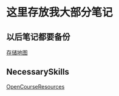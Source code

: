 * 这里存放我大部分笔记

** 以后笔记都要备份
[[file:Picture/%E7%A9%B6%E7%AB%9F%E6%B6%85%E6%A7%83.png][存储地图]]
** NecessarySkills
[[file:NecessarySkills/OpenCourseResources.org][OpenCourseResources]]

